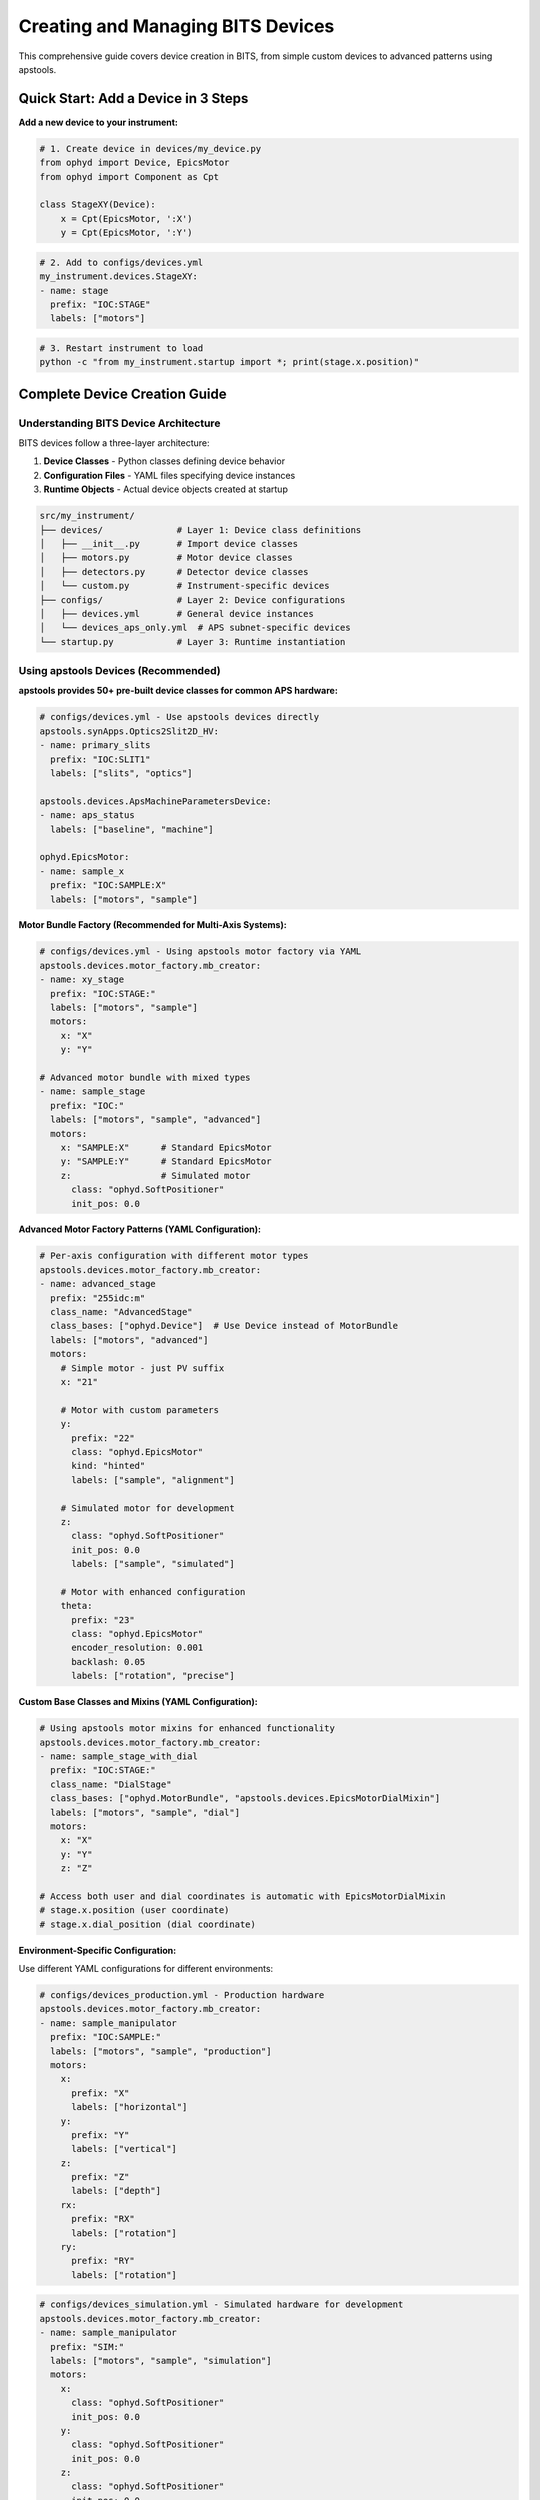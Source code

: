 .. _creating_devices:

Creating and Managing BITS Devices
===================================

This comprehensive guide covers device creation in BITS, from simple custom devices to advanced patterns using apstools.

Quick Start: Add a Device in 3 Steps
-------------------------------------

**Add a new device to your instrument:**

.. code-block:: python

    # 1. Create device in devices/my_device.py
    from ophyd import Device, EpicsMotor
    from ophyd import Component as Cpt

    class StageXY(Device):
        x = Cpt(EpicsMotor, ':X')
        y = Cpt(EpicsMotor, ':Y')

.. code-block:: yaml

    # 2. Add to configs/devices.yml
    my_instrument.devices.StageXY:
    - name: stage
      prefix: "IOC:STAGE"
      labels: ["motors"]

.. code-block:: bash

    # 3. Restart instrument to load
    python -c "from my_instrument.startup import *; print(stage.x.position)"

Complete Device Creation Guide
-------------------------------

Understanding BITS Device Architecture
~~~~~~~~~~~~~~~~~~~~~~~~~~~~~~~~~~~~~~

BITS devices follow a three-layer architecture:

1. **Device Classes** - Python classes defining device behavior
2. **Configuration Files** - YAML files specifying device instances
3. **Runtime Objects** - Actual device objects created at startup

.. code-block:: text

    src/my_instrument/
    ├── devices/              # Layer 1: Device class definitions
    │   ├── __init__.py       # Import device classes
    │   ├── motors.py         # Motor device classes
    │   ├── detectors.py      # Detector device classes
    │   └── custom.py         # Instrument-specific devices
    ├── configs/              # Layer 2: Device configurations
    │   ├── devices.yml       # General device instances
    │   └── devices_aps_only.yml  # APS subnet-specific devices
    └── startup.py            # Layer 3: Runtime instantiation

Using apstools Devices (Recommended)
~~~~~~~~~~~~~~~~~~~~~~~~~~~~~~~~~~~~

**apstools provides 50+ pre-built device classes for common APS hardware:**

.. code-block:: yaml

    # configs/devices.yml - Use apstools devices directly
    apstools.synApps.Optics2Slit2D_HV:
    - name: primary_slits
      prefix: "IOC:SLIT1"
      labels: ["slits", "optics"]

    apstools.devices.ApsMachineParametersDevice:
    - name: aps_status
      labels: ["baseline", "machine"]

    ophyd.EpicsMotor:
    - name: sample_x
      prefix: "IOC:SAMPLE:X"
      labels: ["motors", "sample"]

**Motor Bundle Factory (Recommended for Multi-Axis Systems):**

.. code-block:: yaml

    # configs/devices.yml - Using apstools motor factory via YAML
    apstools.devices.motor_factory.mb_creator:
    - name: xy_stage
      prefix: "IOC:STAGE:"
      labels: ["motors", "sample"]
      motors:
        x: "X"
        y: "Y"
    
    # Advanced motor bundle with mixed types
    - name: sample_stage
      prefix: "IOC:"
      labels: ["motors", "sample", "advanced"]
      motors:
        x: "SAMPLE:X"      # Standard EpicsMotor
        y: "SAMPLE:Y"      # Standard EpicsMotor
        z:                 # Simulated motor
          class: "ophyd.SoftPositioner"
          init_pos: 0.0

**Advanced Motor Factory Patterns (YAML Configuration):**

.. code-block:: yaml

    # Per-axis configuration with different motor types
    apstools.devices.motor_factory.mb_creator:
    - name: advanced_stage
      prefix: "255idc:m"
      class_name: "AdvancedStage"
      class_bases: ["ophyd.Device"]  # Use Device instead of MotorBundle
      labels: ["motors", "advanced"]
      motors:
        # Simple motor - just PV suffix
        x: "21"
        
        # Motor with custom parameters  
        y:
          prefix: "22"
          class: "ophyd.EpicsMotor"
          kind: "hinted"
          labels: ["sample", "alignment"]
          
        # Simulated motor for development
        z:
          class: "ophyd.SoftPositioner"
          init_pos: 0.0
          labels: ["sample", "simulated"]
          
        # Motor with enhanced configuration
        theta:
          prefix: "23"
          class: "ophyd.EpicsMotor"
          encoder_resolution: 0.001
          backlash: 0.05
          labels: ["rotation", "precise"]

**Custom Base Classes and Mixins (YAML Configuration):**

.. code-block:: yaml

    # Using apstools motor mixins for enhanced functionality
    apstools.devices.motor_factory.mb_creator:
    - name: sample_stage_with_dial
      prefix: "IOC:STAGE:"
      class_name: "DialStage"
      class_bases: ["ophyd.MotorBundle", "apstools.devices.EpicsMotorDialMixin"]
      labels: ["motors", "sample", "dial"]
      motors:
        x: "X"
        y: "Y" 
        z: "Z"

    # Access both user and dial coordinates is automatic with EpicsMotorDialMixin
    # stage.x.position (user coordinate)
    # stage.x.dial_position (dial coordinate)

**Environment-Specific Configuration:**

Use different YAML configurations for different environments:

.. code-block:: yaml

    # configs/devices_production.yml - Production hardware
    apstools.devices.motor_factory.mb_creator:
    - name: sample_manipulator
      prefix: "IOC:SAMPLE:"
      labels: ["motors", "sample", "production"]
      motors:
        x: 
          prefix: "X"
          labels: ["horizontal"]
        y:
          prefix: "Y" 
          labels: ["vertical"]
        z:
          prefix: "Z"
          labels: ["depth"]
        rx:
          prefix: "RX"
          labels: ["rotation"]
        ry:
          prefix: "RY"
          labels: ["rotation"]

.. code-block:: yaml

    # configs/devices_simulation.yml - Simulated hardware for development
    apstools.devices.motor_factory.mb_creator:
    - name: sample_manipulator
      prefix: "SIM:"
      labels: ["motors", "sample", "simulation"]  
      motors:
        x:
          class: "ophyd.SoftPositioner"
          init_pos: 0.0
        y:
          class: "ophyd.SoftPositioner"
          init_pos: 0.0
        z:
          class: "ophyd.SoftPositioner"
          init_pos: 0.0

**Area Detector Factory:**

.. code-block:: python

    # devices/detectors.py - Using apstools area detector factory
    from apstools.devices import ad_creator

    pilatus = ad_creator(
        "IOC:PILATUS:",
        name="pilatus",
        detector_class="PilatusDetectorCam",
        plugins=["image", "stats", "roi"]
    )

Creating Custom Devices
~~~~~~~~~~~~~~~~~~~~~~~~

**Simple Custom Devices:**

When apstools doesn't have what you need:

.. code-block:: python

    # devices/sample_environment.py
    from ophyd import Device, EpicsMotor, EpicsSignal
    from ophyd import Component as Cpt
    import logging

    logger = logging.getLogger(__name__)
    logger.info(__file__)  # BITS logging convention

    class SampleEnvironment(Device):
        """Custom sample environment controller."""

        # Temperature control
        temperature = Cpt(EpicsSignal, ":TEMP:RBV", write_pv=":TEMP:SP")
        temp_status = Cpt(EpicsSignal, ":TEMP:STATUS")

        # Sample positioning
        x = Cpt(EpicsMotor, ":X")
        y = Cpt(EpicsMotor, ":Y")
        theta = Cpt(EpicsMotor, ":THETA")

        def __init__(self, *args, **kwargs):
            super().__init__(*args, **kwargs)
            # Custom initialization
            self.temperature.limits = (5, 300)  # Celsius

**Version Compatibility with Mixins:**

Handle EPICS version differences using apstools mixins:

.. code-block:: python

    # devices/area_detector.py - Version compatibility pattern
    from apstools.devices import CamMixin_V34
    from ophyd.areadetector import CamBase
    from ophyd.areadetector.cam import PilatusDetectorCam

    class CamUpdates_V34(CamMixin_V34, CamBase):
        """Updates to CamBase for Area Detector 3.4+"""
        pool_max_buffers = None  # Removed in AD 3.4

    class BeamlinePilatusCam_V34(CamUpdates_V34, PilatusDetectorCam):
        """Pilatus detector optimized for this beamline."""

        def stage(self):
            # Custom staging logic
            self.acquire_time.put(0.1)  # Default exposure
            super().stage()

**Advanced Device Patterns:**

.. code-block:: python

    # devices/complex_device.py - Advanced patterns
    from apstools.devices import AxisTunerDevice
    from apstools.synApps import SscanDevice
    from ophyd import Device, Component as Cpt

    class OptimizedBeamlineDevice(Device):
        """Complex device with auto-alignment capabilities."""

        # Motor with auto-alignment
        motor = Cpt(EpicsMotor, ":MOTOR")
        tuner = Cpt(AxisTunerDevice, ":TUNE")

        # EPICS sscan record integration
        sscan1 = Cpt(SscanDevice, ":SSCAN1")

        def auto_align(self, detector, range_mm=2.0):
            """Auto-alignment using apstools tuner."""
            return self.tuner.tune(
                detector=detector,
                axis=self.motor,
                range_mm=range_mm
            )

Device Configuration Patterns
~~~~~~~~~~~~~~~~~~~~~~~~~~~~~

**Basic Configuration:**

.. code-block:: yaml

    # configs/devices.yml
    my_instrument.devices.SampleEnvironment:
    - name: sample_env
      prefix: "IOC:SAMPLE"
      labels: ["environment", "baseline"]

    # External package devices
    ophyd.EpicsMotor:
    - name: theta
      prefix: "IOC:THETA"
      labels: ["motors", "sample"]

**Environment-Specific Configuration:**

.. code-block:: yaml

    # configs/devices_aps_only.yml - Only loaded on APS subnet
    apstools.devices.ApsMachineParametersDevice:
    - name: aps_status
      labels: ["baseline", "machine"]

    # Production detector (real hardware)
    my_instrument.devices.RealDetector:
    - name: detector
      prefix: "IOC:DETECTOR"
      labels: ["detectors", "primary"]

.. code-block:: python

    # startup.py - Environment detection
    from apsbits.utils.aps_functions import host_on_aps_subnet

    if host_on_aps_subnet():
        # Load production devices
        make_devices(device_file="configs/devices_aps_only.yml")
    else:
        # Development mode uses simulated devices
        print("Development mode: using simulation devices")

**Advanced Configuration Options:**

.. code-block:: yaml

    # configs/devices.yml - Advanced patterns
    apstools.devices.mb_creator:
    - name: sample_stage
      # Motor bundle factory configuration
      prefix: "IOC:STAGE:"
      motors:
        x: "X"
        y: "Y"
        z: "Z"
      labels: ["motors", "sample"]

    # Custom initialization arguments
    my_instrument.devices.CustomDetector:
    - name: special_detector
      prefix: "IOC:DET"
      # Pass custom arguments to __init__
      init_kwargs:
        exposure_time: 0.1
        roi_size: [512, 512]
      labels: ["detectors", "custom"]

Device Import and Organization
~~~~~~~~~~~~~~~~~~~~~~~~~~~~~~

**Device Module Organization:**

.. code-block:: python

    # devices/__init__.py - Import pattern
    """Device definitions for instrument."""

    # Import custom devices
    from .motors import SampleStage, GoniometerDevice
    from .detectors import CustomPilatus, FastCCD
    from .environment import SampleHeater, CryoController

    # Import from common packages
    from beamline_common.devices import SharedOptics

    # Re-export for easy access
    __all__ = [
        "SampleStage", "GoniometerDevice",
        "CustomPilatus", "FastCCD",
        "SampleHeater", "CryoController",
        "SharedOptics"
    ]

**Conditional Imports:**

.. code-block:: python

    # devices/optional.py - Handle optional dependencies
    try:
        from specialized_package import SpecialDetector
        HAS_SPECIAL_DETECTOR = True
    except ImportError:
        logger.warning("specialized_package not available")
        HAS_SPECIAL_DETECTOR = False

        # Provide fallback
        class SpecialDetector:
            def __init__(self, *args, **kwargs):
                raise RuntimeError("specialized_package not installed")

Device Testing and Validation
~~~~~~~~~~~~~~~~~~~~~~~~~~~~~

**Testing Device Creation:**

.. code-block:: python

    # Test device instantiation
    from my_instrument.devices import SampleEnvironment

    # Test with simulated PV (no EPICS required)
    device = SampleEnvironment("SIM:SAMPLE", name="test_sample")

    # Verify components
    print(f"Temperature signal: {device.temperature}")
    print(f"Motor components: {device.x}, {device.y}")

**Validation in Startup:**

.. code-block:: python

    # startup.py - Device validation
    def validate_devices():
        """Check that all devices are properly connected."""

        failed_devices = []
        for name, device in oregistry.findall():
            try:
                # Test connection
                device.wait_for_connection(timeout=1.0)
            except Exception as e:
                failed_devices.append((name, str(e)))

        if failed_devices:
            logger.warning(f"Failed to connect to devices: {failed_devices}")

    # Run validation after device creation
    validate_devices()

Baseline and Metadata Integration
~~~~~~~~~~~~~~~~~~~~~~~~~~~~~~~~~

**Baseline Devices:**

Automatically tracked during scans:

.. code-block:: yaml

    # configs/devices.yml - Baseline tracking
    apstools.devices.ApsMachineParametersDevice:
    - name: aps_status
      labels: ["baseline"]  # Automatically included in scan metadata

    my_instrument.devices.SampleEnvironment:
    - name: sample_env
      labels: ["environment", "baseline"]

**Custom Metadata:**

.. code-block:: python

    # devices/metadata.py - Custom metadata collection
    from ophyd import Device, Component as Cpt, Signal

    class InstrumentMetadata(Device):
        """Collect instrument-specific metadata."""

        # Software versions
        bluesky_version = Cpt(Signal, value="", kind="config")
        instrument_version = Cpt(Signal, value="", kind="config")

        # Environmental conditions
        hutch_temperature = Cpt(EpicsSignal, ":TEMP:HUTCH")

        def __init__(self, *args, **kwargs):
            super().__init__(*args, **kwargs)

            # Set software versions
            import bluesky
            self.bluesky_version.put(bluesky.__version__)

Troubleshooting Device Creation
~~~~~~~~~~~~~~~~~~~~~~~~~~~~~~~

**Common Issues:**

1. **Import Errors:**

   .. code-block:: python

       # Check device class is importable
       from my_instrument.devices import MyDevice
       print(MyDevice)

2. **EPICS Connection Failures:**

   .. code-block:: bash

       # Test EPICS connectivity
       caget IOC:DEVICE:PV

       # Check EPICS environment
       echo $EPICS_CA_ADDR_LIST

3. **Configuration Errors:**

   .. code-block:: python

       # Validate YAML syntax
       import yaml
       config = yaml.safe_load(open("configs/devices.yml"))
       print(config)

4. **Device Instantiation Failures:**

   .. code-block:: python

       # Debug device creation
       import logging
       logging.basicConfig(level=logging.DEBUG)

       from my_instrument.startup import *

**AI-Assisted Device Analysis:**

Use bAIt for device validation:

.. code-block:: python

    # bAIt device analysis
    from bait_base.analyzers import DeviceAnalyzer

    analyzer = DeviceAnalyzer()
    result = analyzer.analyze("src/my_instrument/devices/")

    # Get recommendations
    for recommendation in result.recommendations:
        print(f"💡 {recommendation}")

Advanced Topics
~~~~~~~~~~~~~~~

**Device Factory Patterns:**

.. code-block:: python

    # devices/factories.py - Custom device factories
    def create_motor_bundle(prefix, motor_names):
        """Factory for creating motor bundles."""
        return mb_creator(
            prefix=prefix,
            motors={name: name.upper() for name in motor_names},
            name=f"{prefix.lower()}_motors"
        )

**Plugin Architecture:**

.. code-block:: python

    # devices/plugins.py - Extensible device architecture
    class DevicePlugin:
        """Base class for device plugins."""
        def configure(self, device):
            pass

    class AutoAlignPlugin(DevicePlugin):
        """Add auto-alignment to any motor."""
        def configure(self, device):
            device.auto_align = lambda: align_motor(device)

**Asynchronous Device Operations:**

.. code-block:: python

    # devices/async_device.py - Async device patterns
    from ophyd.status import StatusBase

    class AsyncDevice(Device):
        """Device with asynchronous operations."""

        def trigger(self):
            """Non-blocking trigger operation."""
            status = StatusBase()

            # Simulate async operation
            import threading
            def complete_later():
                time.sleep(1.0)
                status._finished()

            threading.Thread(target=complete_later).start()
            return status

Best Practices Summary
~~~~~~~~~~~~~~~~~~~~~~

**DO:**
- Use apstools devices when available (50+ pre-built classes)
- Follow BITS logging conventions (``logger.info(__file__)``)
- Include version compatibility patterns
- Test device creation without hardware dependencies
- Use baseline labels for automatic metadata collection

**DON'T:**
- Create custom devices when apstools has equivalent functionality
- Hardcode EPICS PV names in device classes (use configuration files)
- Skip error handling in device initialization
- Forget to handle EPICS version compatibility

**Next Steps:**

1. :doc:`Create scan plans using your devices <creating_plans>`
2. :doc:`Set up area detector configurations <area_detectors>`
3. :doc:`Integrate with data management systems <dm>`
4. :doc:`Deploy with queue server support <qserver>`
